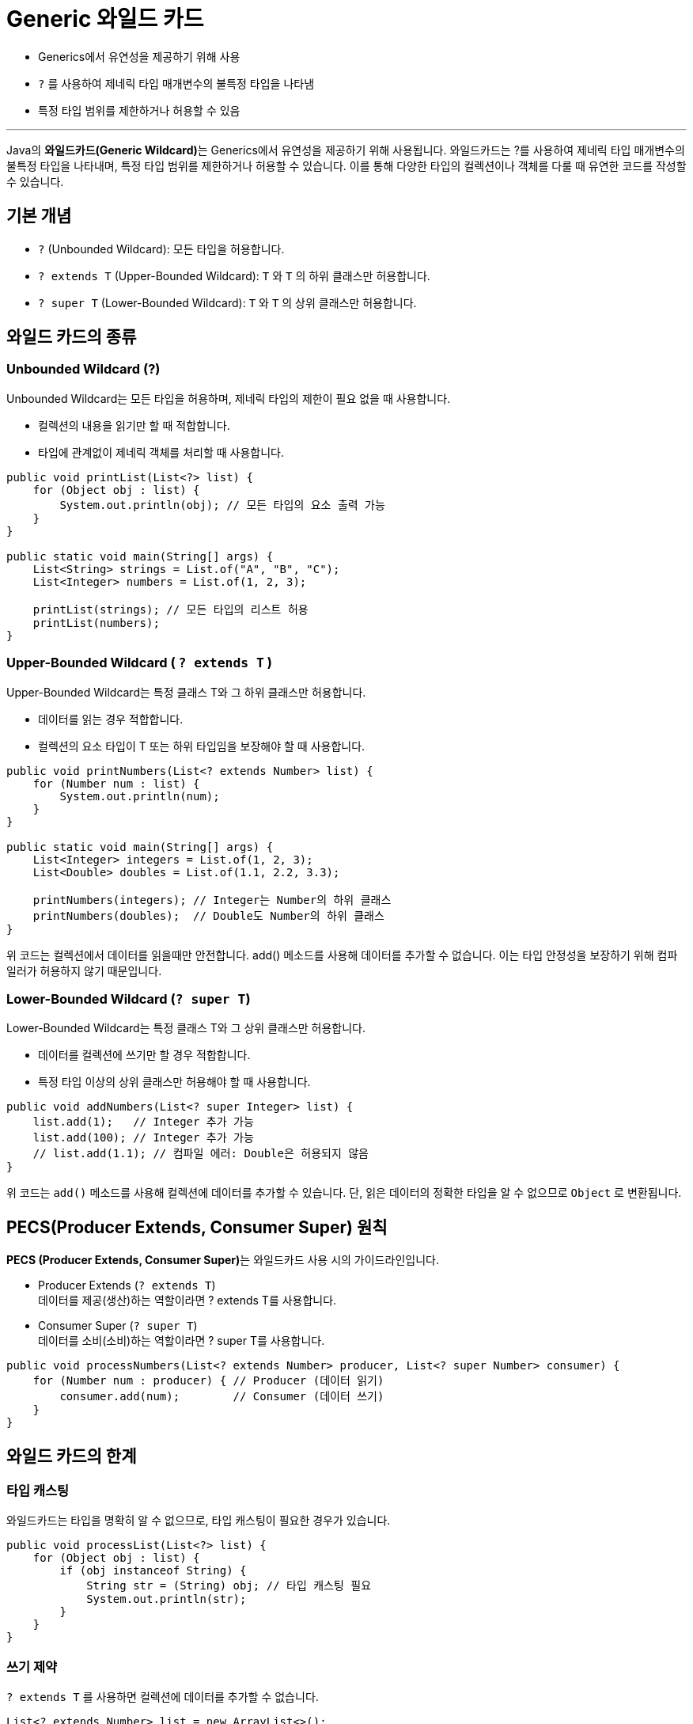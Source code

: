 = Generic 와일드 카드

* Generics에서 유연성을 제공하기 위해 사용
* `?` 를 사용하여 제네릭 타입 매개변수의 불특정 타입을 나타냄
* 특정 타입 범위를 제한하거나 허용할 수 있음

---

Java의 **와일드카드(Generic Wildcard)**는 Generics에서 유연성을 제공하기 위해 사용됩니다. 와일드카드는 ?를 사용하여 제네릭 타입 매개변수의 불특정 타입을 나타내며, 특정 타입 범위를 제한하거나 허용할 수 있습니다. 이를 통해 다양한 타입의 컬렉션이나 객체를 다룰 때 유연한 코드를 작성할 수 있습니다.

== 기본 개념

* `?` (Unbounded Wildcard): 모든 타입을 허용합니다.
* `? extends T` (Upper-Bounded Wildcard): `T` 와 `T` 의 하위 클래스만 허용합니다.
* `? super T` (Lower-Bounded Wildcard): `T` 와 `T` 의 상위 클래스만 허용합니다.

== 와일드 카드의 종류

=== Unbounded Wildcard (?)

Unbounded Wildcard는 모든 타입을 허용하며, 제네릭 타입의 제한이 필요 없을 때 사용합니다. 

* 컬렉션의 내용을 읽기만 할 때 적합합니다.
* 타입에 관계없이 제네릭 객체를 처리할 때 사용합니다.

[source, java]
----
public void printList(List<?> list) {
    for (Object obj : list) {
        System.out.println(obj); // 모든 타입의 요소 출력 가능
    }
}

public static void main(String[] args) {
    List<String> strings = List.of("A", "B", "C");
    List<Integer> numbers = List.of(1, 2, 3);

    printList(strings); // 모든 타입의 리스트 허용
    printList(numbers);
}
----

=== Upper-Bounded Wildcard ( `? extends T` )

Upper-Bounded Wildcard는 특정 클래스 T와 그 하위 클래스만 허용합니다.

* 데이터를 읽는 경우 적합합니다.
* 컬렉션의 요소 타입이 T 또는 하위 타입임을 보장해야 할 때 사용합니다.

[source, java]
----
public void printNumbers(List<? extends Number> list) {
    for (Number num : list) {
        System.out.println(num);
    }
}

public static void main(String[] args) {
    List<Integer> integers = List.of(1, 2, 3);
    List<Double> doubles = List.of(1.1, 2.2, 3.3);

    printNumbers(integers); // Integer는 Number의 하위 클래스
    printNumbers(doubles);  // Double도 Number의 하위 클래스
}
----

위 코드는 컬렉션에서 데이터를 읽을때만 안전합니다. add() 메소드를 사용해 데이터를 추가할 수 없습니다. 이는 타입 안정성을 보장하기 위해 컴파일러가 허용하지 않기 때문입니다.

=== Lower-Bounded Wildcard (`? super T`)
Lower-Bounded Wildcard는 특정 클래스 T와 그 상위 클래스만 허용합니다.

* 데이터를 컬렉션에 쓰기만 할 경우 적합합니다.
* 특정 타입 이상의 상위 클래스만 허용해야 할 때 사용합니다.

[source, java]
----
public void addNumbers(List<? super Integer> list) {
    list.add(1);   // Integer 추가 가능
    list.add(100); // Integer 추가 가능
    // list.add(1.1); // 컴파일 에러: Double은 허용되지 않음
}
----

위 코드는 `add()` 메소드를 사용해 컬렉션에 데이터를 추가할 수 있습니다. 단, 읽은 데이터의 정확한 타입을 알 수 없으므로 `Object` 로 변환됩니다.

== PECS(Producer Extends, Consumer Super) 원칙

**PECS (Producer Extends, Consumer Super)**는 와일드카드 사용 시의 가이드라인입니다.

* Producer Extends (`? extends T`) +
데이터를 제공(생산)하는 역할이라면 ? extends T를 사용합니다.
* Consumer Super (`? super T`) +
데이터를 소비(소비)하는 역할이라면 ? super T를 사용합니다.

[source, java]
----
public void processNumbers(List<? extends Number> producer, List<? super Number> consumer) {
    for (Number num : producer) { // Producer (데이터 읽기)
        consumer.add(num);        // Consumer (데이터 쓰기)
    }
}
----

== 와일드 카드의 한계

=== 타입 캐스팅

와일드카드는 타입을 명확히 알 수 없으므로, 타입 캐스팅이 필요한 경우가 있습니다.

[source, java]
----
public void processList(List<?> list) {
    for (Object obj : list) {
        if (obj instanceof String) {
            String str = (String) obj; // 타입 캐스팅 필요
            System.out.println(str);
        }
    }
}
----

=== 쓰기 제약

`? extends T` 를 사용하면 컬렉션에 데이터를 추가할 수 없습니다.

[source, java]
----
List<? extends Number> list = new ArrayList<>();
list.add(1); // 컴파일 에러
----

=== 읽기 제약

`? super T` 를 사용하면 컬렉션에서 읽은 데이터를 정확한 타입으로 처리할 수 없습니다.

[source, java]
----
List<? super Integer> list = new ArrayList<>();
Object obj = list.get(0); // Object로 반환
----

== 활용 예

=== 데이터 복사 유틸리티

`? extends T` 와 `? super T` 를 조합하여 데이터를 복사합니다.

[source, java]
----
public static <T> void copy(List<? super T> dest, List<? extends T> src) {
    for (T item : src) {
        dest.add(item);
    }
}

public static void main(String[] args) {
    List<Number> dest = new ArrayList<>();
    List<Integer> src = List.of(1, 2, 3);

    copy(dest, src);
    System.out.println(dest); // [1, 2, 3]
}
----

=== 안전한 타입 컬렉션 출력

[source, java]
----
public void printAll(List<?> list) {
    list.forEach(System.out::println);
}
----

=== Generics 알고리즘

[source, java]
----
public <T extends Comparable<? super T>> T findMax(List<? extends T> list) {
    T max = list.get(0);
    for (T item : list) {
        if (item.compareTo(max) > 0) {
            max = item;
        }
    }
    return max;
}
----

Java Generics의 와일드카드는 타입 안전성과 유연성을 모두 제공하며, 다양한 상황에서 효율적으로 사용할 수 있습니다. 

* 데이터를 읽거나 쓸 때 타입 범위를 명확히 정의할 수 있습니다.
* PECS 원칙을 적용하여 적절한 와일드카드를 선택할 수 있습니다.
* 타입 안정성을 유지하면서 유연한 코드를 작성할 수 있습니다.

와일드카드는 적절히 활용하면 제네릭의 강력한 기능을 최대한 끌어낼 수 있는 도구가 됩니다.

---

link:./21_advanced_topic.adoc[이전: Generics 고급 주제] +
link:./23_covariance.adoc[다음: extends와 공변성]